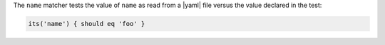 .. The contents of this file may be included in multiple topics (using the includes directive).
.. The contents of this file should be modified in a way that preserves its ability to appear in multiple topics.

The ``name`` matcher tests the value of ``name`` as read from a |yaml| file versus the value declared in the test:

.. code-block:: ruby

   its('name') { should eq 'foo' }
